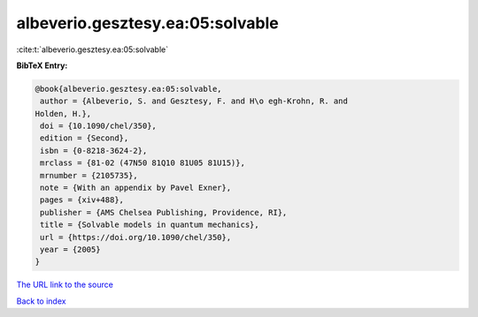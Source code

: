 albeverio.gesztesy.ea:05:solvable
=================================

:cite:t:`albeverio.gesztesy.ea:05:solvable`

**BibTeX Entry:**

.. code-block:: bibtex

   @book{albeverio.gesztesy.ea:05:solvable,
    author = {Albeverio, S. and Gesztesy, F. and H\o egh-Krohn, R. and
   Holden, H.},
    doi = {10.1090/chel/350},
    edition = {Second},
    isbn = {0-8218-3624-2},
    mrclass = {81-02 (47N50 81Q10 81U05 81U15)},
    mrnumber = {2105735},
    note = {With an appendix by Pavel Exner},
    pages = {xiv+488},
    publisher = {AMS Chelsea Publishing, Providence, RI},
    title = {Solvable models in quantum mechanics},
    url = {https://doi.org/10.1090/chel/350},
    year = {2005}
   }

`The URL link to the source <ttps://doi.org/10.1090/chel/350}>`__


`Back to index <../By-Cite-Keys.html>`__
